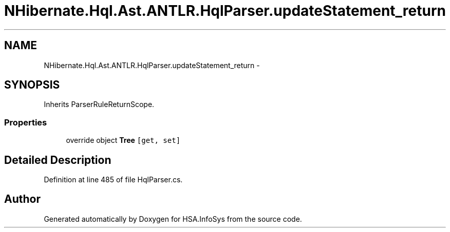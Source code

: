.TH "NHibernate.Hql.Ast.ANTLR.HqlParser.updateStatement_return" 3 "Fri Jul 5 2013" "Version 1.0" "HSA.InfoSys" \" -*- nroff -*-
.ad l
.nh
.SH NAME
NHibernate.Hql.Ast.ANTLR.HqlParser.updateStatement_return \- 
.SH SYNOPSIS
.br
.PP
.PP
Inherits ParserRuleReturnScope\&.
.SS "Properties"

.in +1c
.ti -1c
.RI "override object \fBTree\fP\fC [get, set]\fP"
.br
.in -1c
.SH "Detailed Description"
.PP 
Definition at line 485 of file HqlParser\&.cs\&.

.SH "Author"
.PP 
Generated automatically by Doxygen for HSA\&.InfoSys from the source code\&.
